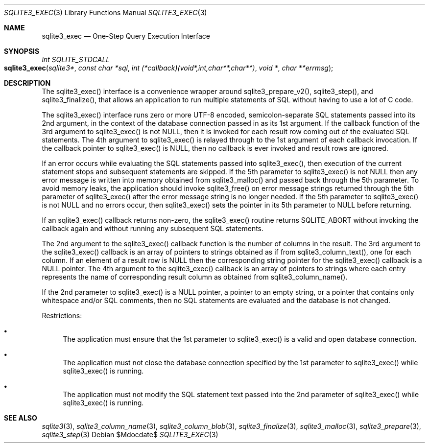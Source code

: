.Dd $Mdocdate$
.Dt SQLITE3_EXEC 3
.Os
.Sh NAME
.Nm sqlite3_exec
.Nd One-Step Query Execution Interface
.Sh SYNOPSIS
.Ft int SQLITE_STDCALL 
.Fo sqlite3_exec
.Fa "sqlite3*"
.Fa "const char *sql"
.Fa "int (*callback)(void*,int,char**,char**)"
.Fa "void *"
.Fa "char **errmsg                              "
.Fc
.Sh DESCRIPTION
The sqlite3_exec() interface is a convenience wrapper around sqlite3_prepare_v2(),
sqlite3_step(), and sqlite3_finalize(),
that allows an application to run multiple statements of SQL without
having to use a lot of C code.
.Pp
The sqlite3_exec() interface runs zero or more UTF-8 encoded, semicolon-separate
SQL statements passed into its 2nd argument, in the context of the
database connection passed in as its 1st argument.
If the callback function of the 3rd argument to sqlite3_exec() is not
NULL, then it is invoked for each result row coming out of the evaluated
SQL statements.
The 4th argument to sqlite3_exec() is relayed through to the 1st argument
of each callback invocation.
If the callback pointer to sqlite3_exec() is NULL, then no callback
is ever invoked and result rows are ignored.
.Pp
If an error occurs while evaluating the SQL statements passed into
sqlite3_exec(), then execution of the current statement stops and subsequent
statements are skipped.
If the 5th parameter to sqlite3_exec() is not NULL then any error message
is written into memory obtained from sqlite3_malloc()
and passed back through the 5th parameter.
To avoid memory leaks, the application should invoke sqlite3_free()
on error message strings returned through the 5th parameter of sqlite3_exec()
after the error message string is no longer needed.
If the 5th parameter to sqlite3_exec() is not NULL and no errors occur,
then sqlite3_exec() sets the pointer in its 5th parameter to NULL before
returning.
.Pp
If an sqlite3_exec() callback returns non-zero, the sqlite3_exec()
routine returns SQLITE_ABORT without invoking the callback again and
without running any subsequent SQL statements.
.Pp
The 2nd argument to the sqlite3_exec() callback function is the number
of columns in the result.
The 3rd argument to the sqlite3_exec() callback is an array of pointers
to strings obtained as if from sqlite3_column_text(),
one for each column.
If an element of a result row is NULL then the corresponding string
pointer for the sqlite3_exec() callback is a NULL pointer.
The 4th argument to the sqlite3_exec() callback is an array of pointers
to strings where each entry represents the name of corresponding result
column as obtained from sqlite3_column_name().
.Pp
If the 2nd parameter to sqlite3_exec() is a NULL pointer, a pointer
to an empty string, or a pointer that contains only whitespace and/or
SQL comments, then no SQL statements are evaluated and the database
is not changed.
.Pp
Restrictions: 
.Bl -bullet
.It
The application must ensure that the 1st parameter to sqlite3_exec()
is a valid and open database connection.
.It
The application must not close the database connection
specified by the 1st parameter to sqlite3_exec() while sqlite3_exec()
is running.
.It
The application must not modify the SQL statement text passed into
the 2nd parameter of sqlite3_exec() while sqlite3_exec() is running.
.El
.Pp
.Sh SEE ALSO
.Xr sqlite3 3 ,
.Xr sqlite3_column_name 3 ,
.Xr sqlite3_column_blob 3 ,
.Xr sqlite3_finalize 3 ,
.Xr sqlite3_malloc 3 ,
.Xr sqlite3_prepare 3 ,
.Xr sqlite3_step 3
